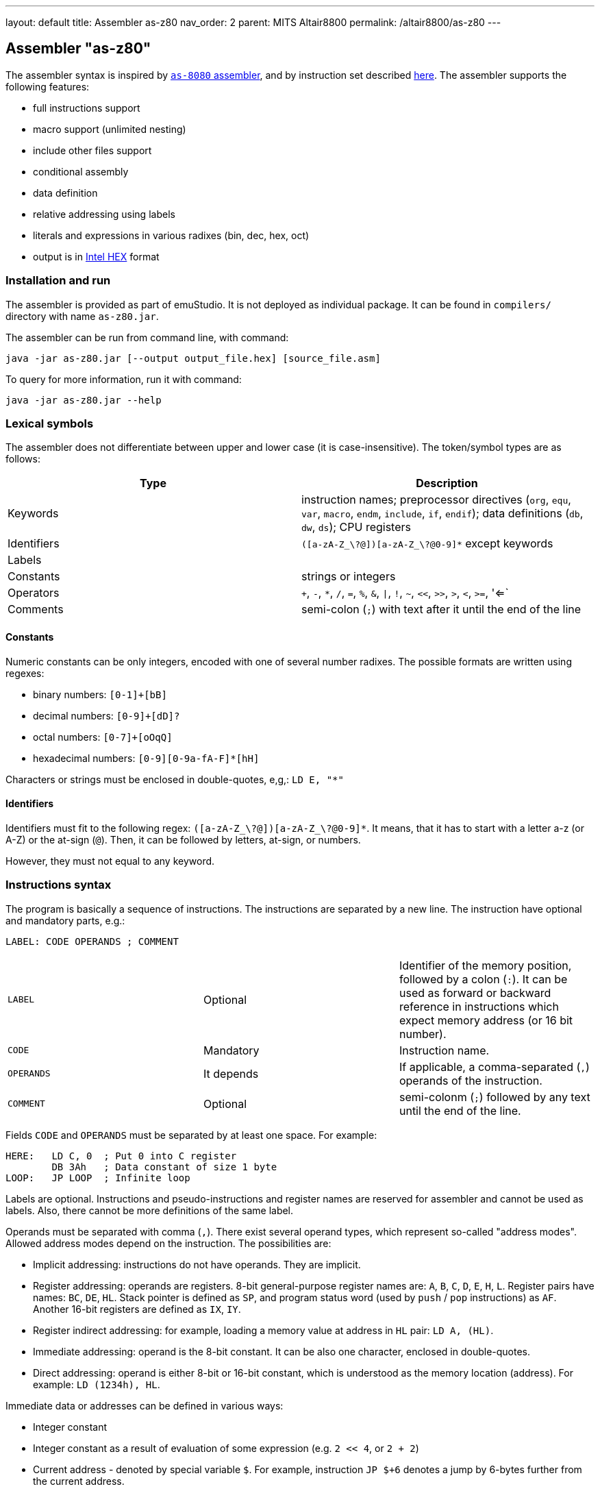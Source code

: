 ---
layout: default
title: Assembler as-z80
nav_order: 2
parent: MITS Altair8800
permalink: /altair8800/as-z80
---

[[AS-Z80]]
== Assembler "as-z80"

The assembler syntax is inspired by <<AS-8080,`as-8080` assembler>>, and by instruction set described
http://www.z80.info/zip/z80cpu_um.pdf[here]. The assembler supports the following features:

- full instructions support
- macro support (unlimited nesting)
- include other files support
- conditional assembly
- data definition
- relative addressing using labels
- literals and expressions in various radixes (bin, dec, hex, oct)
- output is in https://en.wikipedia.org/wiki/Intel_HEX[Intel HEX] format

=== Installation and run

The assembler is provided as part of emuStudio. It is not deployed as individual package. It can be found
in `compilers/` directory with name `as-z80.jar`.

The assembler can be run from command line, with command:

    java -jar as-z80.jar [--output output_file.hex] [source_file.asm]

To query for more information, run it with command:

    java -jar as-z80.jar --help


=== Lexical symbols

The assembler does not differentiate between upper and lower case (it is case-insensitive). The token/symbol types
are as follows:

[frame="topbot",options="header,footer",role="table table-striped table-condensed"]
|===================================================================================
|Type      | Description
|Keywords  | instruction names; preprocessor directives (`org`, `equ`, `var`, `macro`, `endm`, `include`,
               `if`, `endif`); data definitions (`db`, `dw`, `ds`); CPU registers
| Identifiers | `([a-zA-Z_\?@])[a-zA-Z_\?@0-9]*` except keywords
| Labels      |
| Constants   | strings or integers
| Operators   | `+`, `-`, `*`, `/`, `=`, `%`, `&`, `\|`, `!`, `~`, `<<`, `>>`, `>`, `<`, `>=`, '<=`
| Comments    | semi-colon (`;`) with text after it until the end of the line
|===================================================================================


==== Constants

Numeric constants can be only integers, encoded with one of several number radixes. The possible formats are written
using regexes:

- binary numbers: `[0-1]+[bB]`
- decimal numbers: `[0-9]+[dD]?`
- octal numbers: `[0-7]+[oOqQ]`
- hexadecimal numbers: `[0-9][0-9a-fA-F]*[hH]`

Characters or strings must be enclosed in double-quotes, e,g,: `LD E, "*"`

[[Z80-IDENTIFIERS]]
==== Identifiers

Identifiers must fit to the following regex: `([a-zA-Z_\?@])[a-zA-Z_\?@0-9]*`. It means, that it has to start with
a letter a-z (or A-Z) or the at-sign (`@`). Then, it can be followed by letters, at-sign, or numbers.

However, they must not equal to any keyword.

=== Instructions syntax

The program is basically a sequence of instructions. The instructions are separated by a new line. The instruction
have optional and mandatory parts, e.g.:

    LABEL: CODE OPERANDS ; COMMENT

[role="table table-striped table-condensed"]
|===================================================================================
|`LABEL`    | Optional   | Identifier of the memory position, followed by a colon (`:`).
                           It can be used as forward or backward reference in instructions
                           which expect memory address (or 16 bit number).
|`CODE`     | Mandatory  | Instruction name.
|`OPERANDS` | It depends | If applicable, a comma-separated (`,`) operands of the instruction.
|`COMMENT`  | Optional   | semi-colonm (`;`) followed by any text until the end of the line.
|===================================================================================

Fields `CODE` and `OPERANDS` must be separated by at least one space. For example:

    HERE:   LD C, 0  ; Put 0 into C register
            DB 3Ah   ; Data constant of size 1 byte
    LOOP:   JP LOOP  ; Infinite loop


Labels are optional. Instructions and pseudo-instructions and register names are reserved for assembler and cannot
be used as labels. Also, there cannot be more definitions of the same label.

Operands must be separated with comma (`,`). There exist several operand types, which represent so-called "address modes".
Allowed address modes depend on the instruction. The possibilities are:

- Implicit addressing: instructions do not have operands. They are implicit.
- Register addressing: operands are registers. 8-bit general-purpose register names are: `A`, `B`, `C`, `D`, `E`, `H`, `L`.
  Register pairs have names: `BC`, `DE`, `HL`. Stack pointer is defined as `SP`, and program status word (used by `push`
  / `pop` instructions) as `AF`. Another 16-bit registers are defined as `IX`, `IY`.
- Register indirect addressing: for example, loading a memory value at address in `HL` pair: `LD A, (HL)`.
- Immediate addressing: operand is the 8-bit constant. It can be also one character, enclosed in double-quotes.
- Direct addressing: operand is either 8-bit or 16-bit constant, which is understood as the memory location (address).
  For example: `LD (1234h), HL`.

Immediate data or addresses can be defined in various ways:

- Integer constant
- Integer constant as a result of evaluation of some expression (e.g. `2 << 4`, or `2 + 2`)
- Current address - denoted by special variable `$`. For example, instruction `JP $+6` denotes a jump by 6-bytes further
  from the current address.
- Character constants, enclosed in double-quotes (e.g. `LD A, "*"`)
- Labels. For example: `JP THERE` will jump to the label `THERE`.
- Variables. For example:

    VALUE VAR 'A'
    LD A, VALUE

=== Expressions

An expression is a combination of the data constants and operators. Expressions are evaluated in compile-time. Given
any two expressions, they must not be defined in circular way.

Expressions can be used anywhere a constant is expected.

There exist several operators, such as:

[role="table table-striped table-condensed"]
|===================================================================================
|`+`  | Addition. Example: `DB 2 + 2`; evaluates to `DB 4`
|`-`  | Subtraction. Example: `DW $ - 2`; evaluates to the current compilation address minus 2.
|`*`  | Multiply.
|`/`  | Integer division.
|`=`  | Comparison for equality. Returns 1 if operands equal, 0 otherwise. Example: `DB 2 = 2`; evaluates to `DB 1`.
|`%`  | Remainder after integer division. Example `DB 4 mod 3`; evaluates to `DB 1`.
|`&`  | Logical and.
|`\|` | Logical or.
|`~`  | Logical xor.
|`!`  | Logical not.
|`<<` | Shift left by 1 bit. Example: `DB 1 SHL 3`; evaluates to `DB 8`
|`>>` | Shift right by 1 bit.
|`>`  | Greater than. Example: `DB 3 > 2`; evaluates to `DB 1`
|`<`  | Less than.
|`>=` | Greater or equal than.
|`<=` | Less or equal than.
|===================================================================================

Operator priorities are as follows:

[frame="topbot",options="header,footer",role="table table-striped table-condensed"]
|===================================================================================
|Priority | Operator    | Type
| 1       | `( )`       | Unary
| 2       | `*`, `/`, `%`, `<<`, `>>`, `>`, `<`, `>=`, `<=` | Binary
| 3       | `+`, `-`    | Unary and binary
| 4       | `=`         | Binary
| 5       | `!`         | Unary
| 6       | `&`         | Binary
| 7       | `\|`, `~`   | Binary
|===================================================================================

All operators work with its arguments as if they were 16-bit. Their results are always 16-bit numbers. If there
is expected 8-bit number, the result is automatically "cut" using operation `result AND 0FFh`. This may be unwanted
behavior and might lead to bugs, but it is often useful so the programmer must ensure the correctness.

=== Defining data

Data can be defined using special pseudoinstructions. These accept constants. Negative integers are using
https://en.wikipedia.org/wiki/Two's_complement[two's complement].

The following table describes all possible data definition pseudoinstructions:

[role="table table-striped table-condensed"]
|===================================================================================
| `DB [expression]`  | Define byte. The `[expression]` must be of size 1 byte.
                       Using this pseudoinstruction, a string can be defined, enclosed in
                       single quotes. For example: `DB 'Hello, world!'` is equal to
                       `DB 'H'`, `DB 'e'`, etc. on separate lines.
| `DW [expression]`  | Define word. The `[expression]` must be max. of size 2 bytes.
                       Data are stored using https://en.wikipedia.org/wiki/Endianness#Little-endian[little endian].
| `DS [expression]`  | Define storage. The `[expression]` represents number of bytes which should
                       be "reserved". The reserved space will not be modified in memory.
                       It is similar to "skipping" particular number of bytes.
|===================================================================================

==== Examples:

        HERE:  DB 0A3H          ; A3
        W0RD1: DB 5*2, 2FH-0AH  ; 0A25
        W0RD2: DB 5ABCH SHR 8   ; 5A
        STR:   DB "STRINGSpl"   ; 535452494E472031
        MINUS: DB -03H          ; FD

        ADD1: dw COMP          ; 1C3B  (assume COMP is 3B1CH)
        ADD2: dw FILL          ; B43E (assume FILL is 3EB4H)
        ADD3: dw 3C01H, 3CAEH  ; 013CAE3C

=== Including other source files

It is both useful and good practice to write modular programs. According to the
https://en.wikipedia.org/wiki/Don't_repeat_yourself[DRY] principle the repetitive parts of the program should be
refactored out into functions or modules. Functionally similar groups of these functions or modules can be put into
a library, reusable in other programs.

The pseudoinstruction `include` exists for the purpose of including already written source code into the current
program. The pseudoinstruction is defined as follows:

        INCLUDE "[filename]"

where `[filename]` is a relative or absolute path to the file which will be included, enclosed in double-quotes.
The file can include other files, but there must not be defined circular includes (compiler will complain).

The current compilation address (denoted by `$` variable) after the include will be updated about the binary size
of the included file.

The namespace of the current program and the included file is *shared*. It means that labels or variables with the
same name in the current program and the included file are prohibited. Include file "sees" everything in the
current program as it was its part.

Example:

Let `a.asm` contains:

        ld b, 80h

Let `b.asm` contains:

        include "a.asm"

Then compiling `b.asm` will result in:

        06 80     ; ld b, 80h

=== Origin address (`ORG`)

Syntax: `ORG [expression]`

Sets the value to the `$` variable. It means that from now on, the following instructions will be
placed at the address given by the `[expression]`. Effectively, it is the same as using `DS` pseudo-instruction,
but instead of defining number of skipped bytes, we define concrete memory location (address).

The following two code snippets are equal:

[frame="topbot",options="header,footer", role="table table-condensed"]
|===================================================================================
| Address | Block 1       | Block 2       | Opcode
| `2C00`  | `LD A,C`      | `LD A,C`      | `79`
| `2C01`  | `JP NEXT`     | `JP NEXT`     | `C3 10 2C`
| `2C04`  | `DS 12`       | `ORG $+12`    |
| `2C10`  | `NEXT: XOR A` | `NEXT: XOR A` | `AF`
|===================================================================================

=== Equate (`EQU`)

Syntax: `[identifier] EQU [expression]`

Define a constant. The `[identifier]` is a mandatory name of the constant. Please see the <<AS-8080-IDENTIFIERS>>
section for more details.

`[expression]` is the 16-bit expression.

The pseudo-instruction will define a constant - assign a name to given expression. The name of the constant then can
be used anywhere where the constant is expected and the compiler will replace it with the expression.

It is not possible to redefine a constant.

=== Using variables

Syntax: `[identifier] VAR [expression]`

Define or re-define a variable. The `[identifier]` is a mandatory name of the constant. Please see
the <<Z80-IDENTIFIERS>> section for more details.

`[expression]` is the 16-bit expression.

The pseudo-instruction will define a variable - assign a name to given expression. Then, the name of the variable can
be used anywhere where the constant is expected.

It is possible to redefine a variable, which effectively means to reassign new expression to the same name and forgetting
the old one. The reassignment is aware of locality, i.e. before it the old value will be used, after it the new value
will be used.

=== Conditional assembly

Syntax:

        if [expression]
            i n s t r u c t i o n s
        endif

At first, the compiler evaluates the `[expression]`. If the result is 0, instructions between `if` and `endif` will be
ignored. Otherwise they will be included in the source code.

=== Defining and using macros

Syntax:

        [identifier] macro [operands]
            i n s t r u c t i o n s
        endm


The `[identifier]` is a mandatory name of the macro. Please see the <<Z80-IDENTIFIERS>> section for more details.

The `[operands]` part is a list of identifiers, separated by commas (`,`). Inside the macro, operands act as constants.
If the macro does not use any operands, this part can be omitted.

The namespace of the operand identifiers is macro-local, ie. the operand names will not be visible
outside the macro. Also, the operand names can hide variables, labels or constants defined in the outer scope.

The macros can be understood as "templates" which will be expanded in the place where they are "called". The
call syntax is as follows:


        [macro name] [arguments]


where `[macro name]` is the macro name as defined above. Then, `[arguments]` are comma-separated expressions, in the
order as the original operands are defined. The number of arguments must be the same as number of macro operands.

The macro can be defined anywhere in the program, even in some included file. Also, it does not matter in which place
is called - above or below the macro definition.

Examples:

        SHV MACRO
        LOOP: RRCA        ; Right rotate with carry
              AND 7FH     ; Clear MSB of accumulator
              DEC D       ; Decrement rotation counter - register D
              JP NZ, LOOP ; Jump to next rotation
        ENDM

The macro `SHV` can be used as follows:

        LD A, (TEMP)
        LD D,3  ; 3 rotations
        SHV
        LD (TEMP), A

Or another definition:

        SHV MACRO AMT
              LD D,AMT   ; Number of rotations
        LOOP: RRCA
              AND 7FH
              DEC D
              JP NZ, LOOP
        ENDM

And usage:

        LD A, (TEMP)
        SHV 5
        LD (TEMP), A

Which has the same effect as the previous example.
